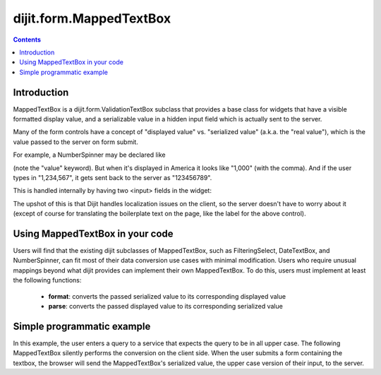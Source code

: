 .. _dijit/form/MappedTextBox:

========================
dijit.form.MappedTextBox
========================

.. contents ::
    :depth: 2

Introduction
============

MappedTextBox is a dijit.form.ValidationTextBox subclass that provides a base class for widgets that have
a visible formatted display value, and a serializable
value in a hidden input field which is actually sent to the server.

Many of the form controls have a concept of "displayed value" vs. "serialized value" (a.k.a. the "real value"),
which is the value passed to the server on form submit.

For example, a NumberSpinner may be declared like

.. html ::

  <div data-dojo-type="dijit/form/NumberSpinner" data-dojo-props="value:1000">

(note the "value" keyword). But when it's displayed in America it looks like "1,000" (with the comma).
And if the user types in "1,234,567", it gets sent back to the server as "123456789".

This is handled internally by having two <input> fields in the widget:

.. image :: ../MappedTextBox.gif

The upshot of this is that Dijit handles localization issues on the client,
so the server doesn't have to worry about it
(except of course for translating the boilerplate text on the page, like the label for the above control).

Using MappedTextBox in your code
================================

Users will find that the existing dijit subclasses of MappedTextBox, such as FilteringSelect, DateTextBox, and NumberSpinner, can fit most of their data conversion use cases with minimal modification. Users who require unusual mappings beyond what dijit provides can implement their own MappedTextBox. To do this, users must implement at least the following functions:

 - **format**: converts the passed serialized value to its corresponding displayed value
 - **parse**: converts the passed displayed value to its corresponding serialized value

Simple programmatic example
===========================

In this example, the user enters a query to a service that expects the query to be in all upper case. The following MappedTextBox silently performs the conversion on the client side. When the user submits a form containing the textbox, the browser will send the MappedTextBox's serialized value, the upper case version of their input, to the server.

.. code-example ::

  .. js ::

    require(["dojo/ready", "dijit/form/MappedTextBox"], function(ready, MappedTextBox){
    	ready(function(){
    		var textbox = new MappedTextBox({
    			format: function(value){
    				// format set value to display to user.
    				var displayed = this.get("displayedValue");
    				if(value.toUpperCase() == displayed.toUpperCase()){
    					// leave user input alone 
    					return displayed;
    				}else{
    					// update to new value
    					return value;
    				}
    			},
    			parse: function(displayedValue){
    				// parse user input to send canonical value to server
    				return displayedValue.toUpperCase();
    			}
    		}, "textBox");
    		textbox.set("value", "HI");
    	});
    });

  .. html ::

    <div id="textBox" />
